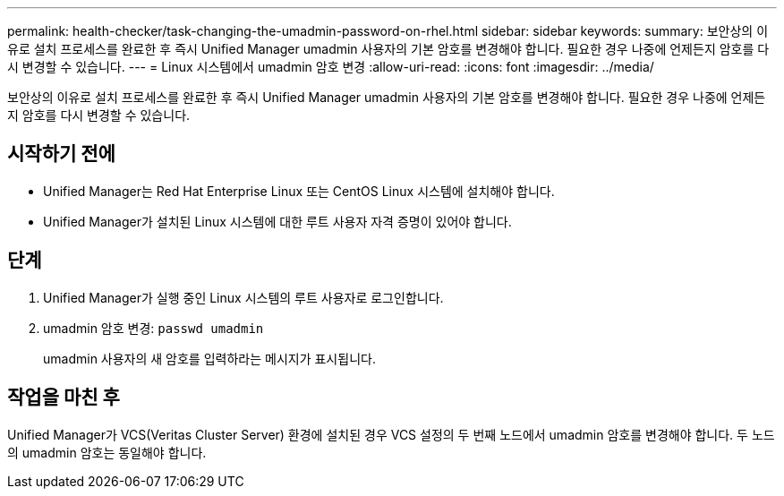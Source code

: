 ---
permalink: health-checker/task-changing-the-umadmin-password-on-rhel.html 
sidebar: sidebar 
keywords:  
summary: 보안상의 이유로 설치 프로세스를 완료한 후 즉시 Unified Manager umadmin 사용자의 기본 암호를 변경해야 합니다. 필요한 경우 나중에 언제든지 암호를 다시 변경할 수 있습니다. 
---
= Linux 시스템에서 umadmin 암호 변경
:allow-uri-read: 
:icons: font
:imagesdir: ../media/


[role="lead"]
보안상의 이유로 설치 프로세스를 완료한 후 즉시 Unified Manager umadmin 사용자의 기본 암호를 변경해야 합니다. 필요한 경우 나중에 언제든지 암호를 다시 변경할 수 있습니다.



== 시작하기 전에

* Unified Manager는 Red Hat Enterprise Linux 또는 CentOS Linux 시스템에 설치해야 합니다.
* Unified Manager가 설치된 Linux 시스템에 대한 루트 사용자 자격 증명이 있어야 합니다.




== 단계

. Unified Manager가 실행 중인 Linux 시스템의 루트 사용자로 로그인합니다.
. umadmin 암호 변경: `passwd umadmin`
+
umadmin 사용자의 새 암호를 입력하라는 메시지가 표시됩니다.





== 작업을 마친 후

Unified Manager가 VCS(Veritas Cluster Server) 환경에 설치된 경우 VCS 설정의 두 번째 노드에서 umadmin 암호를 변경해야 합니다. 두 노드의 umadmin 암호는 동일해야 합니다.
